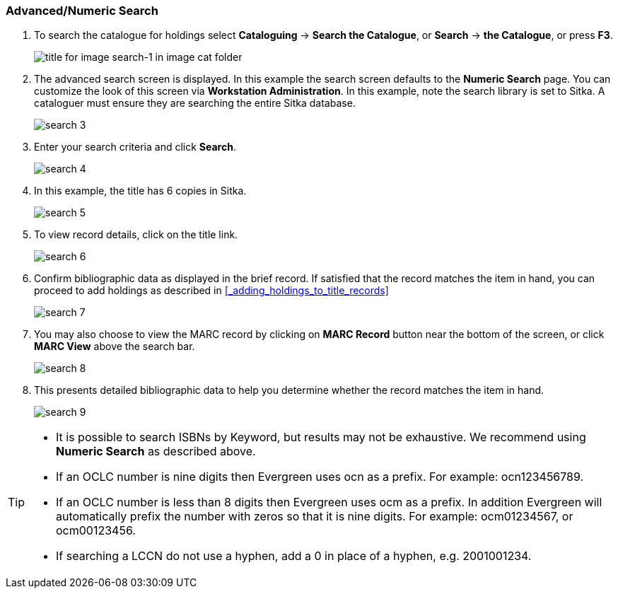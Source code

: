 Advanced/Numeric Search
~~~~~~~~~~~~~~~~~~~~~~~

. To search the catalogue for holdings select *Cataloguing* ->  *Search the Catalogue*, or *Search* -> *the Catalogue*, or press *F3*.
+
image::images/cat/search-1.png[title for image search-1 in image cat folder]
+
. The advanced search screen is displayed. In this example the search screen defaults to the *Numeric Search* page. You can customize the look of this screen via *Workstation Administration*. In this example, note the search library is set to Sitka. A cataloguer must ensure they are searching the entire Sitka database.
+
image::images/cat/search-3.png[]
+
. Enter your search criteria and click *Search*.
+
image::images/cat/search-4.png[]
+
. In this example, the title has 6 copies in Sitka.
+
image::images/cat/search-5.png[]
+
. To view record details, click on the title link.
+
image::images/cat/search-6.png[]
+
. Confirm bibliographic data as displayed in the brief record. If satisfied that the record matches the item in hand, you can proceed to add holdings as described in xref:_adding_holdings_to_title_records[]
+
image::images/cat/search-7.png[]
+
. You may also choose to view the MARC record by clicking on *MARC Record* button near the bottom of the screen, or click *MARC View* above the search bar.
+
image::images/cat/search-8.png[]
+
. This presents detailed bibliographic data to help you determine whether the record matches the item in hand.
+
image::images/cat/search-9.png[]

[TIP]
======
* It is possible to search ISBNs by Keyword, but results may not be exhaustive. We recommend using *Numeric Search* as described above.

* If an OCLC number is nine digits then Evergreen uses ocn as a prefix. For example:  ocn123456789.

* If an OCLC number is less than 8 digits then Evergreen uses ocm as a prefix.  In addition Evergreen will automatically prefix the number with zeros so that it is nine digits.  For example:  ocm01234567, or ocm00123456.

* If searching a LCCN do not use a hyphen,  add a 0 in place of a hyphen, e.g. 2001001234.
======

